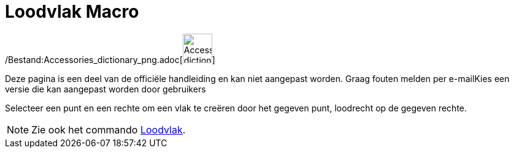 = Loodvlak Macro
:page-en: tools/Perpendicular_Plane_Tool
ifdef::env-github[:imagesdir: /nl/modules/ROOT/assets/images]

/Bestand:Accessories_dictionary_png.adoc[image:48px-Accessories_dictionary.png[Accessories
dictionary.png,width=48,height=48]]

Deze pagina is een deel van de officiële handleiding en kan niet aangepast worden. Graag fouten melden per
e-mail[.mw-selflink .selflink]##Kies een versie die kan aangepast worden door gebruikers##

Selecteer een punt en een rechte om een vlak te creëren door het gegeven punt, loodrecht op de gegeven rechte.

[NOTE]
====

Zie ook het commando xref:/commands/Loodvlak.adoc[Loodvlak].

====
